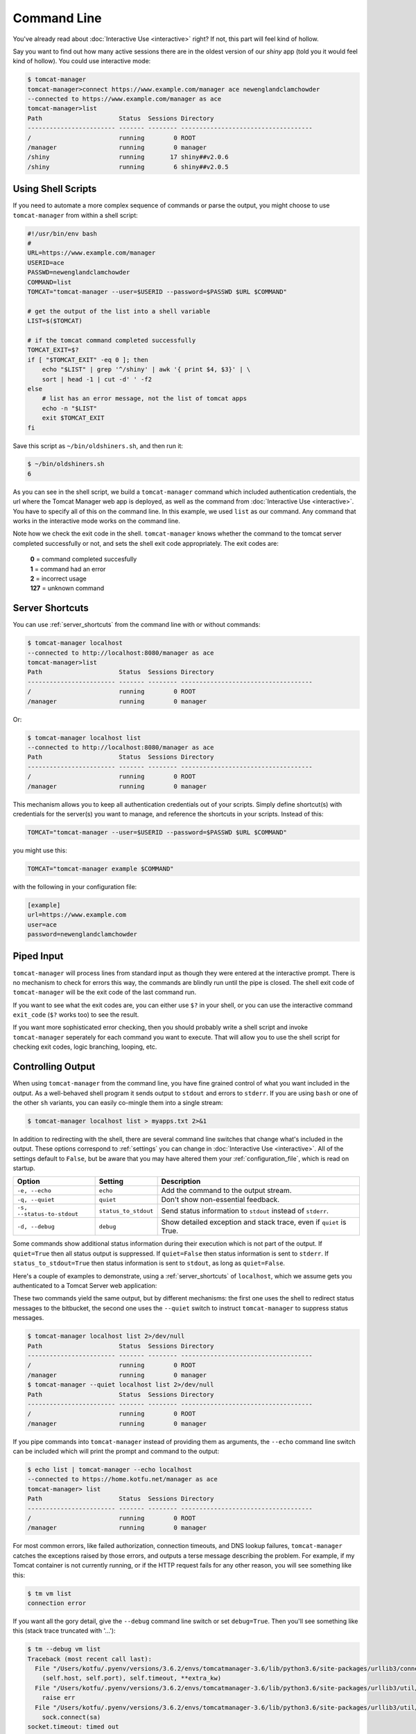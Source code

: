 Command Line
============

You've already read about :doc:`Interactive Use <interactive>` right? If not,
this part will feel kind of hollow.

Say you want to find out how many active sessions there are in the oldest
version of our `shiny` app (told you it would feel kind of hollow). You could
use interactive mode:

.. code-block:: none

   $ tomcat-manager
   tomcat-manager>connect https://www.example.com/manager ace newenglandclamchowder
   --connected to https://www.example.com/manager as ace
   tomcat-manager>list
   Path                     Status  Sessions Directory
   ------------------------ ------- -------- ------------------------------------
   /                        running        0 ROOT
   /manager                 running        0 manager
   /shiny                   running       17 shiny##v2.0.6
   /shiny                   running        6 shiny##v2.0.5


Using Shell Scripts
-------------------

If you need to automate a more complex sequence of commands or parse the
output, you might choose to use ``tomcat-manager`` from within a shell script:

.. code-block:: bash

   #!/usr/bin/env bash
   #
   URL=https://www.example.com/manager
   USERID=ace
   PASSWD=newenglandclamchowder
   COMMAND=list
   TOMCAT="tomcat-manager --user=$USERID --password=$PASSWD $URL $COMMAND"

   # get the output of the list into a shell variable
   LIST=$($TOMCAT)

   # if the tomcat command completed successfully
   TOMCAT_EXIT=$?
   if [ "$TOMCAT_EXIT" -eq 0 ]; then
       echo "$LIST" | grep '^/shiny' | awk '{ print $4, $3}' | \
       sort | head -1 | cut -d' ' -f2
   else
       # list has an error message, not the list of tomcat apps
       echo -n "$LIST"
       exit $TOMCAT_EXIT
   fi

Save this script as ``~/bin/oldshiners.sh``, and then run it:

.. code-block:: bash

   $ ~/bin/oldshiners.sh
   6

As you can see in the shell script, we build a ``tomcat-manager`` command which
included authentication credentials, the url where the Tomcat Manager web app
is deployed, as well as the command from :doc:`Interactive Use <interactive>`.
You have to specify all of this on the command line. In this example, we used
``list`` as our command. Any command that works in the interactive mode works
on the command line.

Note how we check the exit code in the shell. ``tomcat-manager`` knows whether
the command to the tomcat server completed successfully or not, and sets the
shell exit code appropriately. The exit codes are:


   | **0** = command completed succesfully
   | **1** = command had an error
   | **2** = incorrect usage
   | **127** = unknown command


Server Shortcuts
----------------

You can use :ref:`server_shortcuts` from the command line with or without
commands:

.. code-block:: none

   $ tomcat-manager localhost
   --connected to http://localhost:8080/manager as ace
   tomcat-manager>list
   Path                     Status  Sessions Directory
   ------------------------ ------- -------- ------------------------------------
   /                        running        0 ROOT
   /manager                 running        0 manager

Or:

.. code-block:: none

   $ tomcat-manager localhost list
   --connected to http://localhost:8080/manager as ace
   Path                     Status  Sessions Directory
   ------------------------ ------- -------- ------------------------------------
   /                        running        0 ROOT
   /manager                 running        0 manager

This mechanism allows you to keep all authentication credentials out of your
scripts. Simply define shortcut(s) with credentials for the server(s) you want
to manage, and reference the shortcuts in your scripts. Instead of this:

.. code-block:: bash

   TOMCAT="tomcat-manager --user=$USERID --password=$PASSWD $URL $COMMAND"

you might use this:

.. code-block:: bash

   TOMCAT="tomcat-manager example $COMMAND"

with the following in your configuration file:

.. code-block:: ini

   [example]
   url=https://www.example.com
   user=ace
   password=newenglandclamchowder


Piped Input
-----------

``tomcat-manager`` will process lines from standard input as though they were
entered at the interactive prompt. There is no mechanism to check for errors
this way, the commands are blindly run until the pipe is closed. The shell
exit code of ``tomcat-manager`` will be the exit code of the last command run.

If you want to see what the exit codes are, you can either use ``$?`` in your
shell, or you can use the interactive command ``exit_code`` (``$?`` works too)
to see the result.

If you want more sophisticated error checking, then you should probably write
a shell script and invoke ``tomcat-manager`` seperately for each command you
want to execute. That will allow you to use the shell script for checking exit
codes, logic branching, looping, etc.


Controlling Output
------------------

When using ``tomcat-manager`` from the command line, you have fine grained
control of what you want included in the output. As a well-behaved shell
program it sends output to ``stdout`` and errors to ``stderr``. If you are
using ``bash`` or one of the other ``sh`` variants, you can easily co-mingle
them into a single stream:

.. code-block:: bash

   $ tomcat-manager localhost list > myapps.txt 2>&1

In addition to redirecting with the shell, there are several command line
switches that change what's included in the output. These options correspond
to :ref:`settings` you can change in :doc:`Interactive Use <interactive>`. All
of the settings default to ``False``, but be aware that you may have altered
them your :ref:`configuration_file`, which is read on startup.

==========================  ======================  ======================================
Option                      Setting                 Description
==========================  ======================  ======================================
``-e, --echo``              ``echo``                Add the command to the output stream.
``-q, --quiet``             ``quiet``               Don't show non-essential feedback.
``-s, --status-to-stdout``  ``status_to_stdout``    Send status information to ``stdout``
                                                    instead of ``stderr``.
``-d, --debug``             ``debug``               Show detailed exception and stack
                                                    trace, even if ``quiet`` is True.
==========================  ======================  ======================================

Some commands show additional status information during their execution which
is not part of the output. If ``quiet=True`` then all status output is
suppressed. If ``quiet=False`` then status information is sent to ``stderr``.
If ``status_to_stdout=True`` then status information is sent to ``stdout``, as
long as ``quiet=False``.

Here's a couple of examples to demonstrate, using a :ref:`server_shortcuts` of
``localhost``, which we assume gets you authenticated to a Tomcat Server web
application:

These two commands yield the same output, but by different mechanisms: the
first one uses the shell to redirect status messages to the bitbucket, the
second one uses the ``--quiet`` switch to instruct ``tomcat-manager`` to
suppress status messages.

.. code-block:: none

   $ tomcat-manager localhost list 2>/dev/null
   Path                     Status  Sessions Directory
   ------------------------ ------- -------- ------------------------------------
   /                        running        0 ROOT
   /manager                 running        0 manager
   $ tomcat-manager --quiet localhost list 2>/dev/null
   Path                     Status  Sessions Directory
   ------------------------ ------- -------- ------------------------------------
   /                        running        0 ROOT
   /manager                 running        0 manager

If you pipe commands into ``tomcat-manager`` instead of providing them as
arguments, the ``--echo`` command line switch can be included which will print
the prompt and command to the output:

.. code-block:: none

   $ echo list | tomcat-manager --echo localhost
   --connected to https://home.kotfu.net/manager as ace
   tomcat-manager> list
   Path                     Status  Sessions Directory
   ------------------------ ------- -------- ------------------------------------
   /                        running        0 ROOT
   /manager                 running        0 manager

For most common errors, like failed authorization, connection timeouts, and
DNS lookup failures, ``tomcat-manager`` catches the exceptions raised by those
errors, and outputs a terse message describing the problem. For example, if my
Tomcat container is not currently running, or if the HTTP request fails for
any other reason, you will see something like this:

.. code-block:: none

   $ tm vm list
   connection error

If you want all the gory detail, give the ``--debug`` command line switch or
set ``debug=True``. Then you'll see something like this (stack trace truncated
with '...'):

.. code-block:: none

   $ tm --debug vm list
   Traceback (most recent call last):
     File "/Users/kotfu/.pyenv/versions/3.6.2/envs/tomcatmanager-3.6/lib/python3.6/site-packages/urllib3/connection.py", line 141, in _new_conn
       (self.host, self.port), self.timeout, **extra_kw)
     File "/Users/kotfu/.pyenv/versions/3.6.2/envs/tomcatmanager-3.6/lib/python3.6/site-packages/urllib3/util/connection.py", line 83, in create_connection
       raise err
     File "/Users/kotfu/.pyenv/versions/3.6.2/envs/tomcatmanager-3.6/lib/python3.6/site-packages/urllib3/util/connection.py", line 73, in create_connection
       sock.connect(sa)
   socket.timeout: timed out
   ...
   requests.exceptions.ConnectTimeout: HTTPConnectionPool(host='192.168.13.66', port=8080): Max retries exceeded with url: /manager/text/serverinfo (Caused by ConnectTimeoutError(<urllib3.connection.HTTPConnection object at 0x103180a20>, 'Connection to 192.168.13.66 timed out. (connect timeout=2)'))

